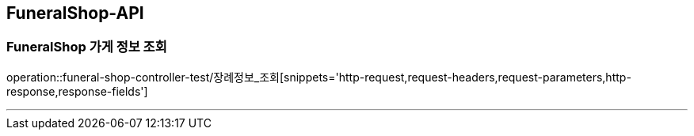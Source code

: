 [[FuneralShop-API]]
== FuneralShop-API

[[FuneralShop-가게-정보-조회]]
=== FuneralShop 가게 정보 조회
operation::funeral-shop-controller-test/장례정보_조회[snippets='http-request,request-headers,request-parameters,http-response,response-fields']

---
